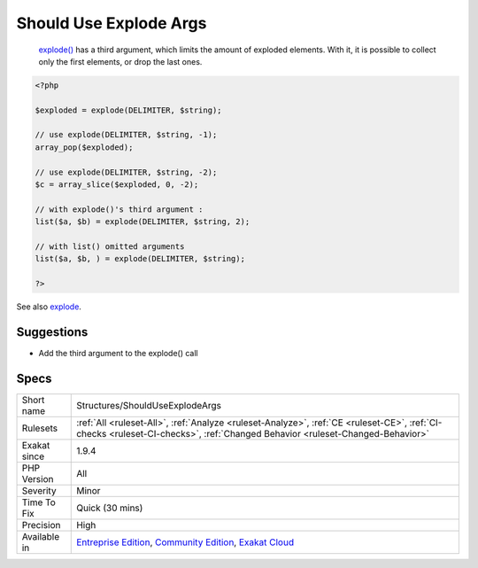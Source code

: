 .. _structures-shoulduseexplodeargs:

.. _should-use-explode-args:

Should Use Explode Args
+++++++++++++++++++++++

  `explode() <https://www.php.net/explode>`_ has a third argument, which limits the amount of exploded elements. With it, it is possible to collect only the first elements, or drop the last ones.

.. code-block:: php
   
   <?php
   
   $exploded = explode(DELIMITER, $string);
   
   // use explode(DELIMITER, $string, -1);
   array_pop($exploded);
   
   // use explode(DELIMITER, $string, -2);
   $c = array_slice($exploded, 0, -2);
   
   // with explode()'s third argument : 
   list($a, $b) = explode(DELIMITER, $string, 2);
   
   // with list() omitted arguments
   list($a, $b, ) = explode(DELIMITER, $string);
   
   ?>

See also `explode <https://www.php.net/manual/en/function.explode.php>`_.


Suggestions
___________

* Add the third argument to the explode() call




Specs
_____

+--------------+-----------------------------------------------------------------------------------------------------------------------------------------------------------------------------------------+
| Short name   | Structures/ShouldUseExplodeArgs                                                                                                                                                         |
+--------------+-----------------------------------------------------------------------------------------------------------------------------------------------------------------------------------------+
| Rulesets     | :ref:`All <ruleset-All>`, :ref:`Analyze <ruleset-Analyze>`, :ref:`CE <ruleset-CE>`, :ref:`CI-checks <ruleset-CI-checks>`, :ref:`Changed Behavior <ruleset-Changed-Behavior>`            |
+--------------+-----------------------------------------------------------------------------------------------------------------------------------------------------------------------------------------+
| Exakat since | 1.9.4                                                                                                                                                                                   |
+--------------+-----------------------------------------------------------------------------------------------------------------------------------------------------------------------------------------+
| PHP Version  | All                                                                                                                                                                                     |
+--------------+-----------------------------------------------------------------------------------------------------------------------------------------------------------------------------------------+
| Severity     | Minor                                                                                                                                                                                   |
+--------------+-----------------------------------------------------------------------------------------------------------------------------------------------------------------------------------------+
| Time To Fix  | Quick (30 mins)                                                                                                                                                                         |
+--------------+-----------------------------------------------------------------------------------------------------------------------------------------------------------------------------------------+
| Precision    | High                                                                                                                                                                                    |
+--------------+-----------------------------------------------------------------------------------------------------------------------------------------------------------------------------------------+
| Available in | `Entreprise Edition <https://www.exakat.io/entreprise-edition>`_, `Community Edition <https://www.exakat.io/community-edition>`_, `Exakat Cloud <https://www.exakat.io/exakat-cloud/>`_ |
+--------------+-----------------------------------------------------------------------------------------------------------------------------------------------------------------------------------------+


